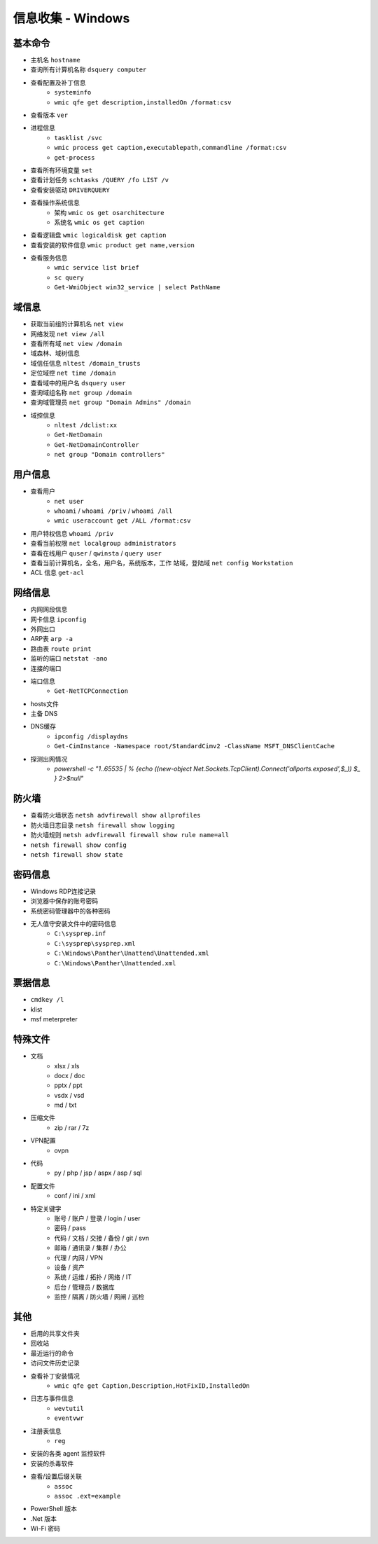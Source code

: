 信息收集 - Windows
========================================

基本命令
----------------------------------------
- 主机名 ``hostname``
- 查询所有计算机名称 ``dsquery computer``
- 查看配置及补丁信息
    - ``systeminfo``
    - ``wmic qfe get description,installedOn /format:csv``
- 查看版本 ``ver``
- 进程信息
    - ``tasklist /svc``
    - ``wmic process get caption,executablepath,commandline /format:csv``
    - ``get-process``
- 查看所有环境变量 ``set``
- 查看计划任务 ``schtasks /QUERY /fo LIST /v``
- 查看安装驱动 ``DRIVERQUERY``
- 查看操作系统信息
    - 架构 ``wmic os get osarchitecture``
    - 系统名 ``wmic os get caption``
- 查看逻辑盘 ``wmic logicaldisk get caption``
- 查看安装的软件信息 ``wmic product get name,version``
- 查看服务信息
    - ``wmic service list brief``
    - ``sc query``
    - ``Get-WmiObject win32_service | select PathName``

域信息
----------------------------------------
- 获取当前组的计算机名 ``net view``
- 网络发现  ``net view /all``
- 查看所有域 ``net view /domain``
- 域森林、域树信息
- 域信任信息 ``nltest /domain_trusts``
- 定位域控 ``net time /domain``
- 查看域中的用户名 ``dsquery user``
- 查询域组名称 ``net group /domain``
- 查询域管理员 ``net group "Domain Admins" /domain``
- 域控信息
    - ``nltest /dclist:xx``
    - ``Get-NetDomain``
    - ``Get-NetDomainController``
    - ``net group "Domain controllers"``

用户信息
----------------------------------------
- 查看用户 
    - ``net user``
    - ``whoami`` / ``whoami /priv`` / ``whoami /all``
    - ``wmic useraccount get /ALL /format:csv``
- 用户特权信息 ``whoami /priv``
- 查看当前权限 ``net localgroup administrators``
- 查看在线用户 ``quser`` / ``qwinsta`` / ``query user``
- 查看当前计算机名，全名，用户名，系统版本，工作 站域，登陆域 ``net config Workstation``
- ACL 信息 ``get-acl``

网络信息
----------------------------------------
- 内网网段信息
- 网卡信息 ``ipconfig``
- 外网出口
- ARP表 ``arp -a``
- 路由表 ``route print``
- 监听的端口 ``netstat -ano``
- 连接的端口
- 端口信息
    - ``Get-NetTCPConnection``
- hosts文件
- 主备 DNS
- DNS缓存
    - ``ipconfig /displaydns``
    - ``Get-CimInstance -Namespace root/StandardCimv2 -ClassName MSFT_DNSClientCache``
- 探测出网情况
    - `powershell -c "1..65535 | % {echo ((new-object Net.Sockets.TcpClient).Connect('allports.exposed',$_)) $_ } 2>$null"`

防火墙
----------------------------------------
- 查看防火墙状态 ``netsh advfirewall show allprofiles``
- 防火墙日志目录 ``netsh firewall show logging``
- 防火墙规则 ``netsh advfirewall firewall show rule name=all``
- ``netsh firewall show config``
- ``netsh firewall show state``

密码信息
----------------------------------------
- Windows RDP连接记录
- 浏览器中保存的账号密码
- 系统密码管理器中的各种密码
- 无人值守安装文件中的密码信息
    - ``C:\sysprep.inf``
    - ``C:\sysprep\sysprep.xml``
    - ``C:\Windows\Panther\Unattend\Unattended.xml``
    - ``C:\Windows\Panther\Unattended.xml``

票据信息
----------------------------------------
- ``cmdkey /l``
- klist
- msf meterpreter

特殊文件
----------------------------------------
- 文档
    - xlsx / xls
    - docx / doc
    - pptx / ppt
    - vsdx / vsd
    - md / txt
- 压缩文件
    - zip / rar / 7z
- VPN配置
    - ovpn
- 代码
    - py / php / jsp / aspx / asp / sql
- 配置文件
    - conf / ini / xml
- 特定关键字
    - 账号 / 账户 / 登录 / login / user
    - 密码 / pass
    - 代码 / 文档 / 交接 / 备份 / git / svn
    - 邮箱 / 通讯录 / 集群 / 办公
    - 代理 / 内网 / VPN
    - 设备 / 资产
    - 系统 / 运维 / 拓扑 / 网络 / IT
    - 后台 / 管理员 / 数据库
    - 监控 / 隔离 / 防火墙 / 网闸 / 巡检

其他
----------------------------------------
- 启用的共享文件夹
- 回收站
- 最近运行的命令
- 访问文件历史记录
- 查看补丁安装情况
    - ``wmic qfe get Caption,Description,HotFixID,InstalledOn``
- 日志与事件信息
    - ``wevtutil``
    - ``eventvwr``
- 注册表信息
    - ``reg``
- 安装的各类 agent 监控软件
- 安装的杀毒软件
- 查看/设置后缀关联
    - ``assoc``
    - ``assoc .ext=example``
- PowerShell 版本
- .Net 版本
- Wi-Fi 密码
